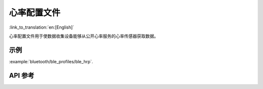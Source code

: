 心率配置文件
==============================
:link_to_translation:`en:[English]`

心率配置文件用于使数据收集设备能够从公开心率服务的心率传感器获取数据。

示例
--------------

:example:`bluetooth/ble_profiles/ble_hrp`.

API 参考
-----------------

.. include-build-file:: inc/esp_hrp.inc
